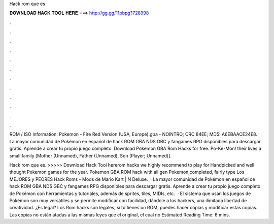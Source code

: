 Hack rom que es



𝐃𝐎𝐖𝐍𝐋𝐎𝐀𝐃 𝐇𝐀𝐂𝐊 𝐓𝐎𝐎𝐋 𝐇𝐄𝐑𝐄 ===> http://gg.gg/11pbpg?728998



.



.



.



.



.



.



.



.



.



.



.



.

ROM / ISO Information: Pokemon - Fire Red Version (USA, Europe).gba - NOINTRO; CRC 84EE; MD5: A6EBAACE24E8. La mayor comunidad de Pokémon en español de hack ROM GBA NDS GBC y fangames RPG disponibles para descargar gratis. Aprende a crear tu propio juego completo. Download Pokemon GBA Rom Hacks for free. Po-Ke-Mon! their lives a small family [Mother (Unnamed), Father (Unnamed), Son (Player; Unnamed)].

Hack rom que es. >>>>> Download Hack Tool hererom hacks we highly recommend to play for Handpicked and well thought Pokemon games for the year. Pokemon GBA ROM hack with all gen Pokemon,completed, fairly type Los MEJORES y PEORES Hack Roms - Mods de Mario Kart | N Deluxe.  · La mayor comunidad de Pokémon en español de hack ROM GBA NDS GBC y fangames RPG disponibles para descargar gratis. Aprende a crear tu propio juego completo de Pokémon con herramientas y tutoriales, además de sprites, tiles, MIDIs, etc.  · El sistema que usan los juegos de Pokémon son muy versátiles y se permite modificar con facilidad, dándole a los hackers, una ilimitada libertad de creatividad. ¿Es legal? Los Rom hacks son legales, si tú tienes un ROM, puedes hacer copias y modificar estas copias. Las copias no están atadas a las mismas leyes que el original, el cual no Estimated Reading Time: 6 mins.
